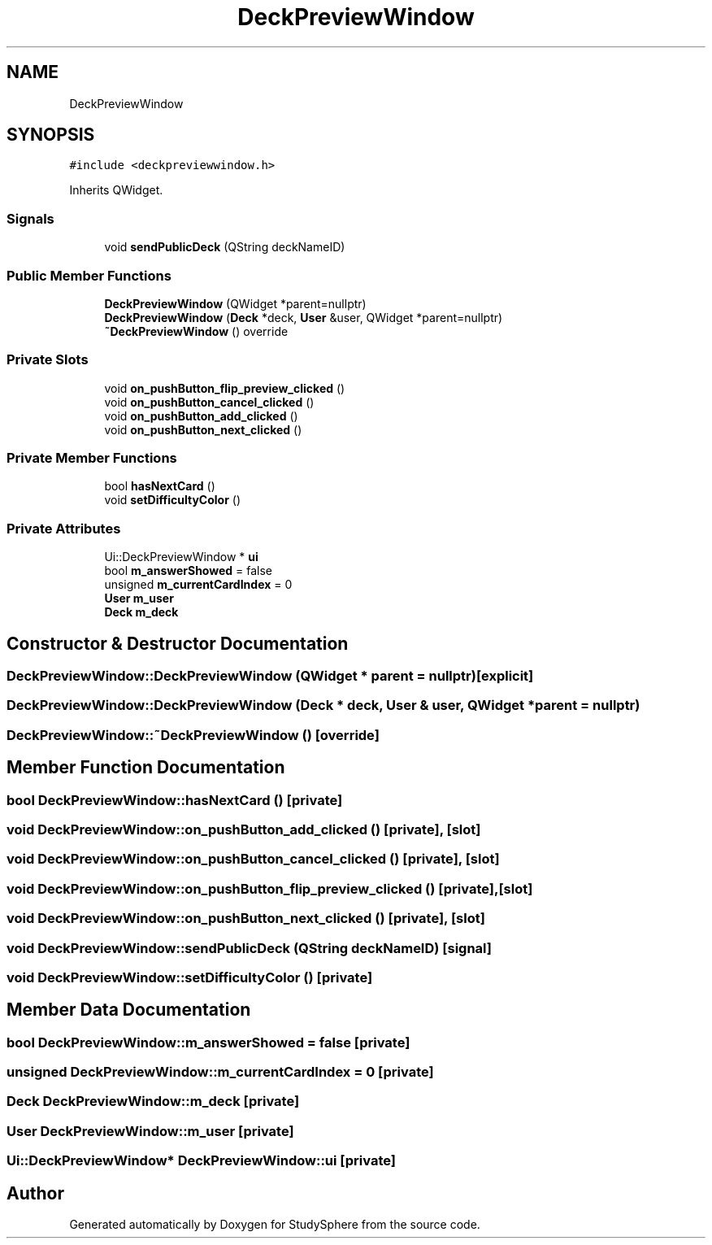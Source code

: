 .TH "DeckPreviewWindow" 3 "Tue Jan 9 2024" "StudySphere" \" -*- nroff -*-
.ad l
.nh
.SH NAME
DeckPreviewWindow
.SH SYNOPSIS
.br
.PP
.PP
\fC#include <deckpreviewwindow\&.h>\fP
.PP
Inherits QWidget\&.
.SS "Signals"

.in +1c
.ti -1c
.RI "void \fBsendPublicDeck\fP (QString deckNameID)"
.br
.in -1c
.SS "Public Member Functions"

.in +1c
.ti -1c
.RI "\fBDeckPreviewWindow\fP (QWidget *parent=nullptr)"
.br
.ti -1c
.RI "\fBDeckPreviewWindow\fP (\fBDeck\fP *deck, \fBUser\fP &user, QWidget *parent=nullptr)"
.br
.ti -1c
.RI "\fB~DeckPreviewWindow\fP () override"
.br
.in -1c
.SS "Private Slots"

.in +1c
.ti -1c
.RI "void \fBon_pushButton_flip_preview_clicked\fP ()"
.br
.ti -1c
.RI "void \fBon_pushButton_cancel_clicked\fP ()"
.br
.ti -1c
.RI "void \fBon_pushButton_add_clicked\fP ()"
.br
.ti -1c
.RI "void \fBon_pushButton_next_clicked\fP ()"
.br
.in -1c
.SS "Private Member Functions"

.in +1c
.ti -1c
.RI "bool \fBhasNextCard\fP ()"
.br
.ti -1c
.RI "void \fBsetDifficultyColor\fP ()"
.br
.in -1c
.SS "Private Attributes"

.in +1c
.ti -1c
.RI "Ui::DeckPreviewWindow * \fBui\fP"
.br
.ti -1c
.RI "bool \fBm_answerShowed\fP = false"
.br
.ti -1c
.RI "unsigned \fBm_currentCardIndex\fP = 0"
.br
.ti -1c
.RI "\fBUser\fP \fBm_user\fP"
.br
.ti -1c
.RI "\fBDeck\fP \fBm_deck\fP"
.br
.in -1c
.SH "Constructor & Destructor Documentation"
.PP 
.SS "DeckPreviewWindow::DeckPreviewWindow (QWidget * parent = \fCnullptr\fP)\fC [explicit]\fP"

.SS "DeckPreviewWindow::DeckPreviewWindow (\fBDeck\fP * deck, \fBUser\fP & user, QWidget * parent = \fCnullptr\fP)"

.SS "DeckPreviewWindow::~DeckPreviewWindow ()\fC [override]\fP"

.SH "Member Function Documentation"
.PP 
.SS "bool DeckPreviewWindow::hasNextCard ()\fC [private]\fP"

.SS "void DeckPreviewWindow::on_pushButton_add_clicked ()\fC [private]\fP, \fC [slot]\fP"

.SS "void DeckPreviewWindow::on_pushButton_cancel_clicked ()\fC [private]\fP, \fC [slot]\fP"

.SS "void DeckPreviewWindow::on_pushButton_flip_preview_clicked ()\fC [private]\fP, \fC [slot]\fP"

.SS "void DeckPreviewWindow::on_pushButton_next_clicked ()\fC [private]\fP, \fC [slot]\fP"

.SS "void DeckPreviewWindow::sendPublicDeck (QString deckNameID)\fC [signal]\fP"

.SS "void DeckPreviewWindow::setDifficultyColor ()\fC [private]\fP"

.SH "Member Data Documentation"
.PP 
.SS "bool DeckPreviewWindow::m_answerShowed = false\fC [private]\fP"

.SS "unsigned DeckPreviewWindow::m_currentCardIndex = 0\fC [private]\fP"

.SS "\fBDeck\fP DeckPreviewWindow::m_deck\fC [private]\fP"

.SS "\fBUser\fP DeckPreviewWindow::m_user\fC [private]\fP"

.SS "Ui::DeckPreviewWindow* DeckPreviewWindow::ui\fC [private]\fP"


.SH "Author"
.PP 
Generated automatically by Doxygen for StudySphere from the source code\&.
